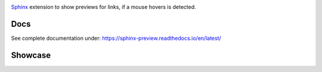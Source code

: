 .. image:: https://github.com/useblocks/sphinx-preview/raw/main/docs/_static/sphinx-preview-logo.png
   :align: center
   :width: 50%
   :alt: Sphinx-Preview


`Sphinx <https://www.sphinx-doc.org>`_ extension to show previews for links, if a mouse hovers is detected.

Docs
----

See complete documentation under: https://sphinx-preview.readthedocs.io/en/latest/

Showcase
--------
.. image:: https://github.com/useblocks/sphinx-preview/raw/main/docs/_static/sphinx-preview-showcase.gif
   :align: center
   :width: 50%




